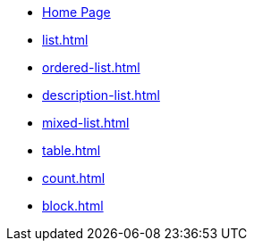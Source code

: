 * xref:index.adoc[Home Page]
* xref:list.adoc[]
* xref:ordered-list.adoc[]
* xref:description-list.adoc[]
* xref:mixed-list.adoc[]
* xref:table.adoc[]
* xref:count.adoc[]
* xref:block.adoc[]
